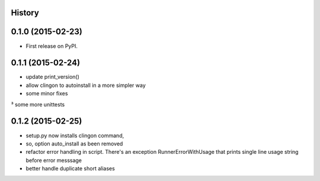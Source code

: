 
History
-------

0.1.0 (2015-02-23)
---------------------

* First release on PyPI.


0.1.1 (2015-02-24)
---------------------

* update print_version()
* allow clingon to autoinstall in a more simpler way
* some minor fixes
³ some more unittests


0.1.2 (2015-02-25)
---------------------

* setup.py now installs clingon command,
* so, option auto_install as been removed
* refactor error handling in script. There's an exception RunnerErrorWithUsage
  that prints single line usage string before error messsage
* better handle duplicate short aliases




